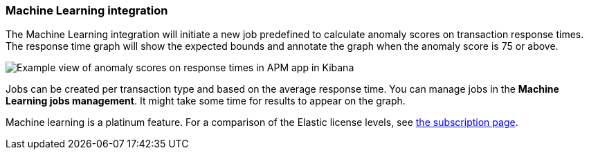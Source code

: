 [[machine-learning-integration]]
=== Machine Learning integration

The Machine Learning integration will initiate a new job predefined to calculate anomaly scores on transaction response times.
The response time graph will show the expected bounds and annotate the graph when the anomaly score is 75 or above.

[role="screenshot"]
image::apm/images/apm-ml-integration.png[Example view of anomaly scores on response times in APM app in Kibana]

Jobs can be created per transaction type and based on the average response time.
You can manage jobs in the *Machine Learning jobs management*.
It might take some time for results to appear on the graph.

Machine learning is a platinum feature. For a comparison of the Elastic license levels,
see https://www.elastic.co/subscriptions[the subscription page].
